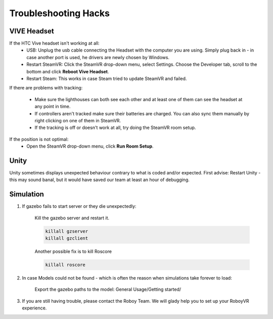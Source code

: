 Troubleshooting Hacks
=====================

VIVE Headset
------------


If the HTC Vive headset isn't working at all:
  - USB: Unplug the usb cable connecting the Headset with the computer you are using. Simply plug back in - in case another port is used, he drivers are newly chosen by Windows.
  - Restart SteamVR: Click the SteamVR drop-down menu, select Settings. Choose the Developer tab, scroll to the bottom and click **Reboot Vive Headset**.
  - Restart Steam: This works in case Steam tried to update SteamVR and failed.

If there are problems with tracking:

  - Make sure the lighthouses can both see each other and at least one of them can see the headset at any point in time.
  - If controllers aren't tracked make sure their batteries are charged. You can also sync them manually by right clicking on one of them in SteamVR.
  - If the tracking is off or doesn't work at all, try doing the SteamVR room setup.
  
If the position is not optimal: 
 - Open the SteamVR drop-down menu, click **Run Room Setup**. 

  
Unity
-----
Unity sometimes displays unexpected behaviour contrary to what is coded and/or expected. First advise: Restart Unity - this may sound banal, but it would have saved our team at least an hour of debugging. 
  
Simulation 
----------

1. If gazebo fails to start server or they die unexpectedly: 
	
	Kill the gazebo server and restart it.
	
	.. code:: bash
	
	  killall gzserver
	  killall gzclient
	  
	Another possible fix is to kill Roscore
	
	.. code:: bash
	
	  killall roscore
  
2. In case Models could not be found - which is often the reason when simulations take forever to load: 
 
	Export the gazebo paths to the model: General Usage/Getting started/



3. If you are still having trouble, please contact the Roboy Team. We will glady help you to set up your RoboyVR experience.




